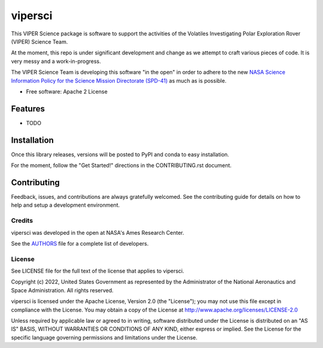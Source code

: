 ========
vipersci
========

This VIPER Science package is software to support the activities of the 
Volatiles Investigating Polar Exploration Rover (VIPER) Science Team.

At the moment, this repo is under significant development and change as we
attempt to craft various pieces of code.  It is very messy and a work-in-progress.

The VIPER Science Team is developing this software "in the open"
in order to adhere to the new `NASA Science Information Policy for
the Science Mission Directorate (SPD-41)
<https://science.nasa.gov/science-red/s3fs-public/atoms/files/Scientific%20Information%20policy%20SPD-41.pdf>`_
as much as is possible.


* Free software: Apache 2 License
..
..    * Documentation: https://vipersci.readthedocs.io.
..    * `PlanetaryPy`_ Affiliate Package.


Features
--------

* TODO


Installation
------------

Once this library releases, versions will be posted to PyPI and conda to easy installation.

For the moment, follow the "Get Started!" directions in the CONTRIBUTING.rst document.


Contributing
------------

Feedback, issues, and contributions are always gratefully welcomed. See the
contributing guide for details on how to help and setup a development
environment.

Credits
=======

vipersci was developed in the open at NASA's Ames Research Center.

See the `AUTHORS
<https://github.com/NeoGeographyToolkit/vipersci/blob/master/AUTHORS.rst>`_
file for a complete list of developers.


License
=======

See LICENSE file for the full text of the license that applies to vipersci.

Copyright (c) 2022, United States Government as represented by
the Administrator of the National Aeronautics and Space
Administration. All rights reserved.

vipersci is licensed under the Apache License, Version 2.0 (the "License");
you may not use this file except in compliance with the License. You
may obtain a copy of the License at
http://www.apache.org/licenses/LICENSE-2.0

Unless required by applicable law or agreed to in writing, software
distributed under the License is distributed on an "AS IS" BASIS,
WITHOUT WARRANTIES OR CONDITIONS OF ANY KIND, either express or
implied. See the License for the specific language governing
permissions and limitations under the License.


.. _PlanetaryPy: https://github.com/planetarypy
